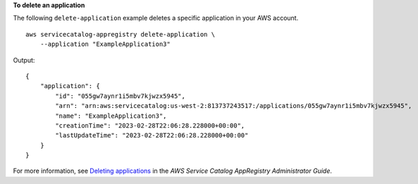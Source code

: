 **To delete an application**

The following ``delete-application`` example deletes a specific application in your AWS account. ::

    aws servicecatalog-appregistry delete-application \
        --application "ExampleApplication3"

Output::

    {
        "application": {
            "id": "055gw7aynr1i5mbv7kjwzx5945",
            "arn": "arn:aws:servicecatalog:us-west-2:813737243517:/applications/055gw7aynr1i5mbv7kjwzx5945",
            "name": "ExampleApplication3",
            "creationTime": "2023-02-28T22:06:28.228000+00:00",
            "lastUpdateTime": "2023-02-28T22:06:28.228000+00:00"
        }
    }

For more information, see `Deleting applications <https://docs.aws.amazon.com/servicecatalog/latest/arguide/delete-app-details.html>`__ in the *AWS Service Catalog AppRegistry Administrator Guide*.